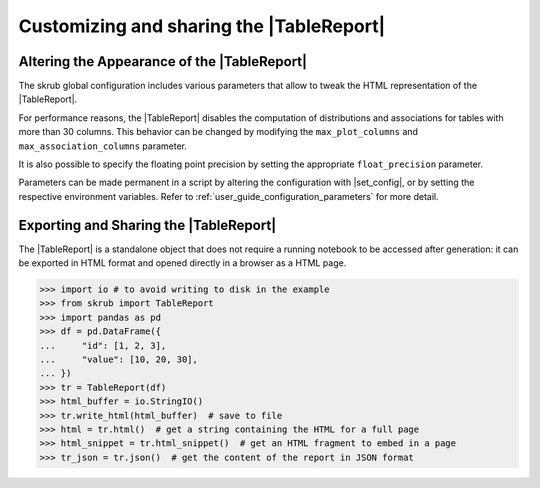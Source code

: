 .. |TableReport| replace:: :class:`~skrub.TableReport`

Customizing and sharing the |TableReport|
=========================================

.. |set_config| replace:: :func:`~skrub.set_config`

.. _user_guide_table_report_customize:

Altering the Appearance of the |TableReport|
--------------------------------------------

The skrub global configuration includes various parameters that allow to tweak
the HTML representation of the |TableReport|.

For performance reasons, the |TableReport| disables the computation of
distributions and associations for tables with more than 30 columns. This behavior
can be changed by modifying the ``max_plot_columns`` and ``max_association_columns``
parameter.

It is also possible to specify the floating point precision by setting the appropriate
``float_precision`` parameter.

Parameters can be made permanent in a script by altering the configuration with
|set_config|, or by setting the respective environment variables. Refer to
:ref:`user_guide_configuration_parameters` for more detail.

.. |TableReport| replace:: :class:`~skrub.TableReport`

.. _user_guide_table_report_sharing:

Exporting and Sharing the |TableReport|
---------------------------------------

The |TableReport| is a standalone object that does not require a running notebook
to be accessed after generation: it can be exported in HTML format and opened
directly in a browser as a HTML page.

>>> import io # to avoid writing to disk in the example
>>> from skrub import TableReport
>>> import pandas as pd
>>> df = pd.DataFrame({
...     "id": [1, 2, 3],
...     "value": [10, 20, 30],
... })
>>> tr = TableReport(df)
>>> html_buffer = io.StringIO()
>>> tr.write_html(html_buffer)  # save to file
>>> html = tr.html()  # get a string containing the HTML for a full page
>>> html_snippet = tr.html_snippet()  # get an HTML fragment to embed in a page
>>> tr_json = tr.json()  # get the content of the report in JSON format
